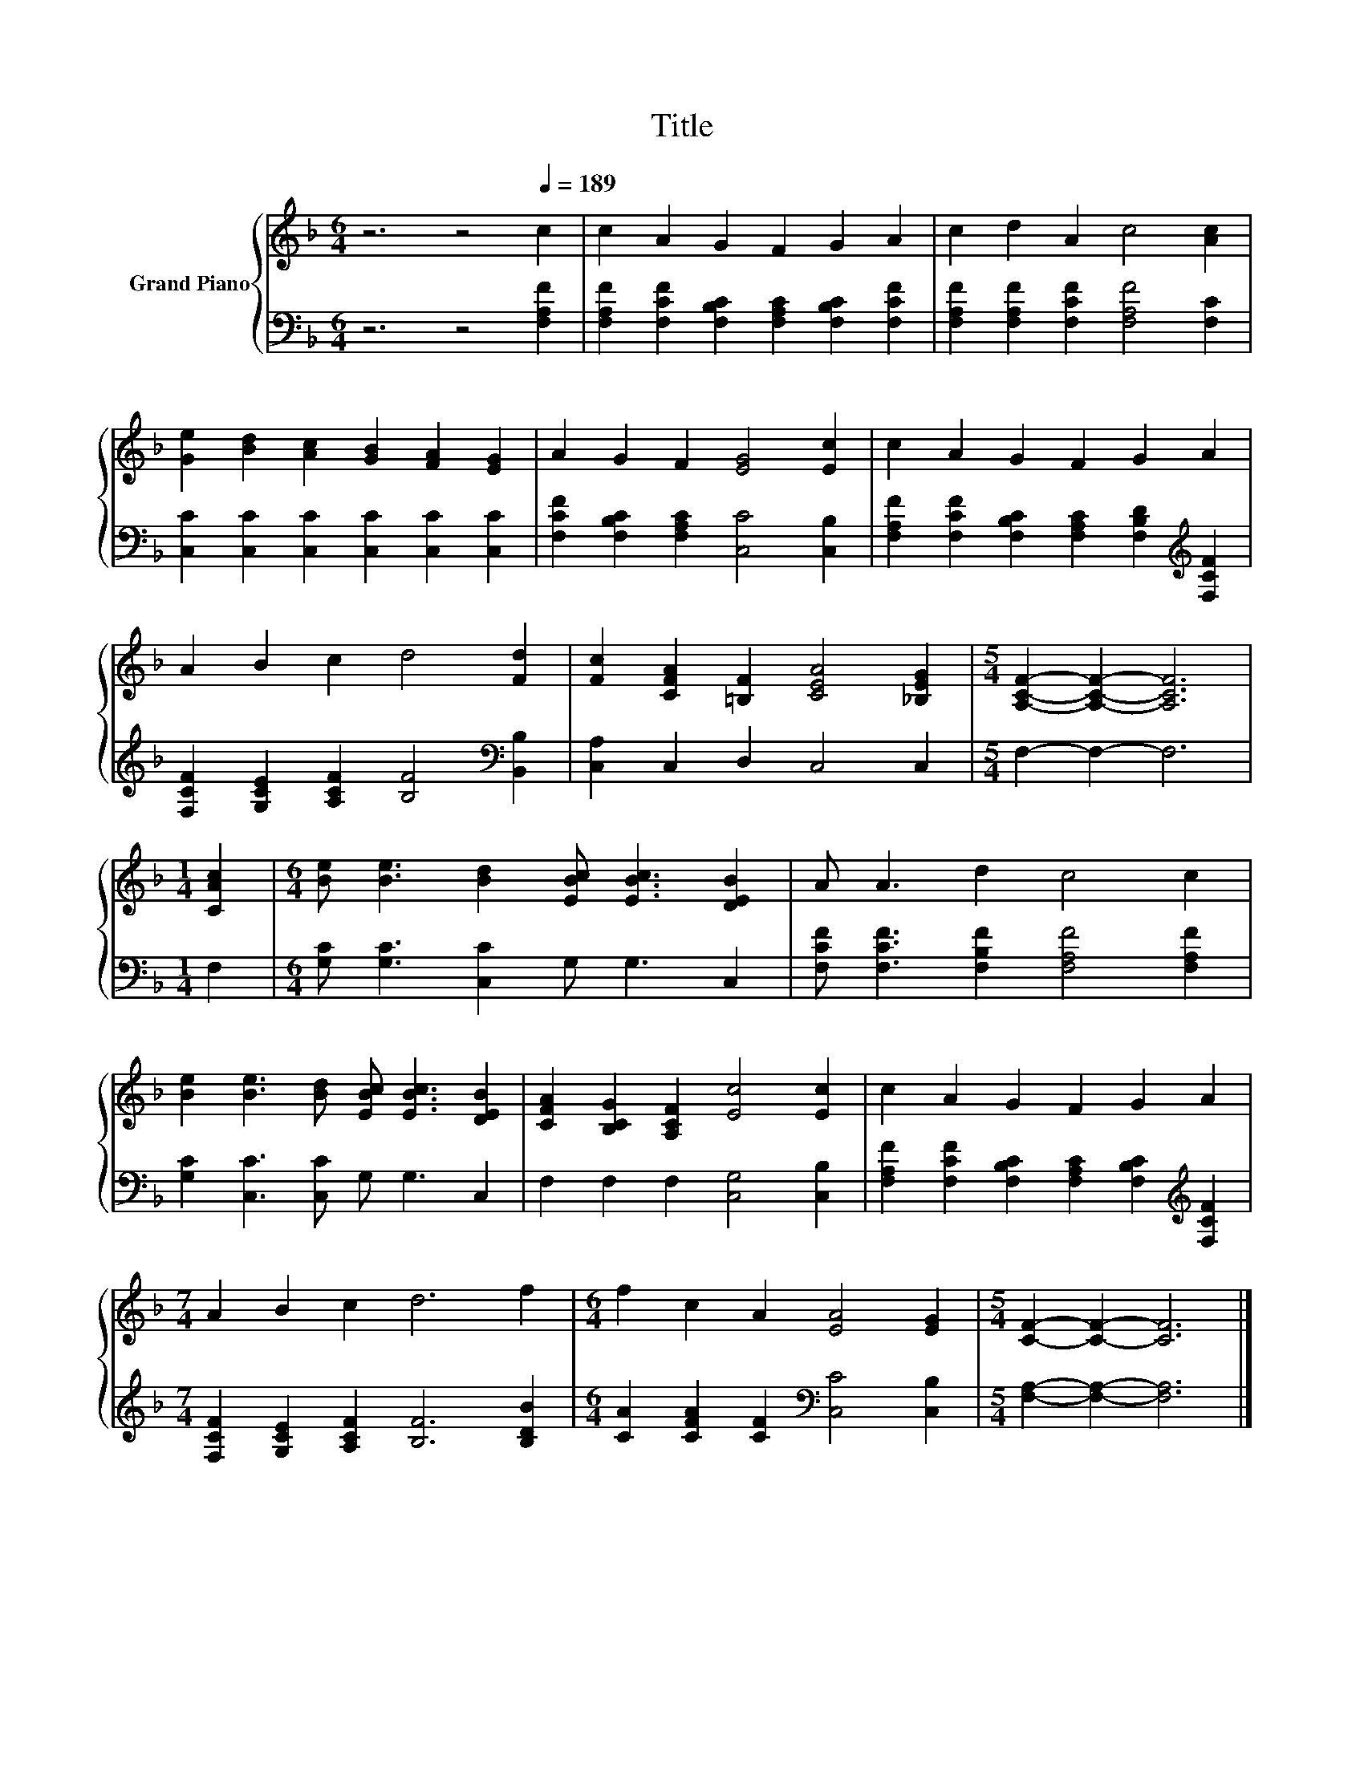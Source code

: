 X:1
T:Title
%%score { 1 | 2 }
L:1/8
M:6/4
K:F
V:1 treble nm="Grand Piano"
V:2 bass 
V:1
 z6 z4[Q:1/4=189] c2 | c2 A2 G2 F2 G2 A2 | c2 d2 A2 c4 [Ac]2 | %3
 [Ge]2 [Bd]2 [Ac]2 [GB]2 [FA]2 [EG]2 | A2 G2 F2 [EG]4 [Ec]2 | c2 A2 G2 F2 G2 A2 | %6
 A2 B2 c2 d4 [Fd]2 | [Fc]2 [CFA]2 [=B,F]2 [CEA]4 [_B,EG]2 |[M:5/4] [A,CF]2- [A,CF]2- [A,CF]6 | %9
[M:1/4] [CAc]2 |[M:6/4] [Be] [Be]3 [Bd]2 [EBc] [EBc]3 [DEB]2 | A A3 d2 c4 c2 | %12
 [Be]2 [Be]3 [Bd] [EBc] [EBc]3 [DEB]2 | [CFA]2 [B,CG]2 [A,CF]2 [Ec]4 [Ec]2 | c2 A2 G2 F2 G2 A2 | %15
[M:7/4] A2 B2 c2 d6 f2 |[M:6/4] f2 c2 A2 [EA]4 [EG]2 |[M:5/4] [CF]2- [CF]2- [CF]6 |] %18
V:2
 z6 z4 [F,A,F]2 | [F,A,F]2 [F,CF]2 [F,B,C]2 [F,A,C]2 [F,B,C]2 [F,CF]2 | %2
 [F,A,F]2 [F,A,F]2 [F,CF]2 [F,A,F]4 [F,C]2 | [C,C]2 [C,C]2 [C,C]2 [C,C]2 [C,C]2 [C,C]2 | %4
 [F,CF]2 [F,B,C]2 [F,A,C]2 [C,C]4 [C,B,]2 | %5
 [F,A,F]2 [F,CF]2 [F,B,C]2 [F,A,C]2 [F,B,D]2[K:treble] [F,CF]2 | %6
 [F,CF]2 [G,CE]2 [A,CF]2 [B,F]4[K:bass] [B,,B,]2 | [C,A,]2 C,2 D,2 C,4 C,2 |[M:5/4] F,2- F,2- F,6 | %9
[M:1/4] F,2 |[M:6/4] [G,C] [G,C]3 [C,C]2 G, G,3 C,2 | [F,CF] [F,CF]3 [F,B,F]2 [F,A,F]4 [F,A,F]2 | %12
 [G,C]2 [C,C]3 [C,C] G, G,3 C,2 | F,2 F,2 F,2 [C,G,]4 [C,B,]2 | %14
 [F,A,F]2 [F,CF]2 [F,B,C]2 [F,A,C]2 [F,B,C]2[K:treble] [F,CF]2 | %15
[M:7/4] [F,CF]2 [G,CE]2 [A,CF]2 [B,F]6 [B,DB]2 |[M:6/4] [CA]2 [CFA]2 [CF]2[K:bass] [C,C]4 [C,B,]2 | %17
[M:5/4] [F,A,]2- [F,A,]2- [F,A,]6 |] %18

